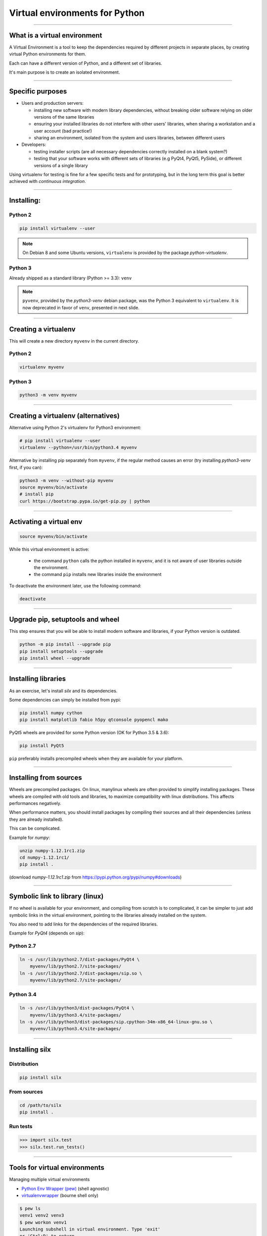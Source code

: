 
Virtual environments for Python
===============================


----

What is a virtual environment
-----------------------------

A Virtual Environment is a tool to keep the dependencies required by different projects in
separate places, by creating virtual Python environments for them.

Each can have a different version of Python, and a different set of libraries.

It's main purpose is to create an isolated environment.

----


Specific purposes
-----------------

- Users and production servers:

  - installing new software with modern library dependencies, without breaking older software relying on older versions of the same libraries
  - ensuring your installed libraries do not interfere with other users' libraries, when sharing a workstation and a user account (bad practice!)
  - sharing an environment, isolated from the system and users libraries, between different users

- Developers:

  - testing installer scripts (are all necessary dependencies correctly installed on a blank system?)
  - testing that your software works with different sets of libraries (e.g PyQt4, PyQt5, PySide), or different versions of a single library

Using virtualenv for testing is fine for a few specific tests and for prototyping, but in the long term this goal is better achieved with *continuous integration*.


----

Installing:
-----------

Python 2
********

.. code-block:: shell
    
    pip install virtualenv --user

.. note::

    On Debian 8 and some Ubuntu versions, ``virtualenv`` is provided by the package *python-virtualenv*.

Python 3
********

Already shipped as a standard library (Python >= 3.3): ``venv``

.. note::

    ``pyvenv``, provided by the *python3-venv* debian package, was the Python 3 equivalent to
    ``virtualenv``. It is now deprecated in favor of ``venv``, presented in next slide.

----

Creating a virtualenv
---------------------

This will create a new directory ``myvenv`` in the current directory.

Python 2
*********

.. code-block:: shell
    
    virtualenv myvenv

Python 3
*********

.. code-block:: shell
    
    python3 -m venv myvenv


----

Creating a virtualenv (alternatives)
------------------------------------

Alternative using Python 2's virtualenv for Python3 environment:

.. code-block:: shell

    # pip install virtualenv --user
    virtualenv --python=/usr/bin/python3.4 myvenv

Alternative by installing pip separately from ``myvenv``, if the regular method
causes an error (try installing *python3-venv* first, if you can):

.. code-block:: shell

    python3 -m venv --without-pip myvenv
    source myvenv/bin/activate
    # install pip
    curl https://bootstrap.pypa.io/get-pip.py | python

----

Activating a virtual env
------------------------

.. code-block:: shell
    
    source myvenv/bin/activate

While this virtual environment is active:

    - the command ``python`` calls the python installed in ``myvenv``, and it is not aware of user libraries outside the environment.
    - the command ``pip`` installs new libraries inside the environment

To deactivate the environment later, use the following command:

.. code-block:: shell

    deactivate


----
        
Upgrade pip, setuptools and wheel
---------------------------------

This step ensures that you will be able to install modern software and libraries, if your Python version is outdated.

.. code-block:: shell

   python -m pip install --upgrade pip
   pip install setuptools --upgrade
   pip install wheel --upgrade

    
----

Installing libraries
--------------------

As an exercise, let's install *silx* and its dependencies.

Some dependencies can simply be installed from pypi:

.. code-block:: shell

    pip install numpy cython
    pip install matplotlib fabio h5py qtconsole pyopencl mako


PyQt5 wheels are provided for some Python version (OK for Python 3.5 & 3.6):

.. code-block:: shell

    pip install PyQt5

``pip`` preferably installs precompiled wheels when they are available
for your platform.

----

Installing from sources
-----------------------

Wheels are precompiled packages. On linux, manylinux wheels are often provided to
simplify installing packages. These wheels are compiled with old tools and libraries,
to maximize compatibility with linux distributions. This affects performances negatively.

When performance matters, you should install packages by compiling their
sources and all their dependencies (unless they are already installed).

This can be complicated.

Example for *numpy*:

.. code-block:: shell

    unzip numpy-1.12.1rc1.zip
    cd numpy-1.12.1rc1/
    pip install .

(download *numpy-1.12.1rc1.zip* from https://pypi.python.org/pypi/numpy#downloads)

----

Symbolic link to library (linux)
--------------------------------

If no wheel is available for your environment, and compiling from scratch is to complicated, it can be simpler to
just add symbolic links in the virtual environment, pointing to the libraries  already installed on the system.

You also need to add links for the dependencies of the required libraries.

Example for *PyQt4* (depends on *sip*):

Python 2.7
**********

.. code-block:: shell

    ln -s /usr/lib/python2.7/dist-packages/PyQt4 \
        myvenv/lib/python2.7/site-packages/
    ln -s /usr/lib/python2.7/dist-packages/sip.so \
        myvenv/lib/python2.7/site-packages/


Python 3.4
**********

.. code-block:: shell

    ln -s /usr/lib/python3/dist-packages/PyQt4 \
        myvenv/lib/python3.4/site-packages/
    ln -s /usr/lib/python3/dist-packages/sip.cpython-34m-x86_64-linux-gnu.so \
        myvenv/lib/python3.4/site-packages/


----

Installing silx
---------------

Distribution
************

.. code-block:: shell

    pip install silx

From sources
************

.. code-block:: shell

    cd /path/to/silx
    pip install .

Run tests
*********

.. code-block:: python

    >>> import silx.test
    >>> silx.test.run_tests()

----


Tools for virtual environments
------------------------------

Managing multiple virtual environments

- `Python Env Wrapper (pew) <https://pypi.python.org/pypi/pew>`_ (shell agnostic)
- `virtualenvwrapper <https://pypi.python.org/pypi/virtualenvwrapper/>`_ (bourne shell only)

.. code-block:: shell

    $ pew ls
    venv1 venv2 venv3
    $ pew workon venv1
    Launching subshell in virtual environment. Type 'exit'
    or 'Ctrl+D' to return.
    $ which python
    /home/arthur/.virtualenvs/venv1/bin/python

More than 20 commands available

.. code-block:: shell

    $ pew help

----

Alternatives to virtualenv
--------------------------

Other isolated Python environments exist:

 - `Anaconda <https://www.continuum.io/downloads>`_, includes over 100 of the
  most popular Python, R and Scala packages for data science

      - conda create -n myenv python

 - `WinPython <http://winpython.github.io/>`_, Python distribution for scientific and educational usage
 (Windows 7/8/10).

      - download and unzip as many environments as needed

----









